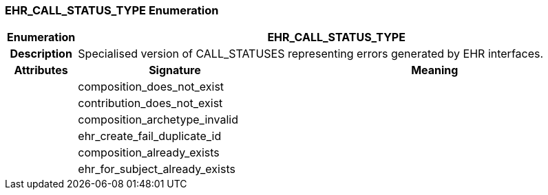 === EHR_CALL_STATUS_TYPE Enumeration

[cols="^1,3,5"]
|===
h|*Enumeration*
2+^h|*EHR_CALL_STATUS_TYPE*

h|*Description*
2+a|Specialised version of CALL_STATUSES representing errors generated by EHR interfaces.

h|*Attributes*
^h|*Signature*
^h|*Meaning*

h|
|composition_does_not_exist
a|

h|
|contribution_does_not_exist
a|

h|
|composition_archetype_invalid
a|

h|
|ehr_create_fail_duplicate_id
a|

h|
|composition_already_exists
a|

h|
|ehr_for_subject_already_exists
a|
|===
